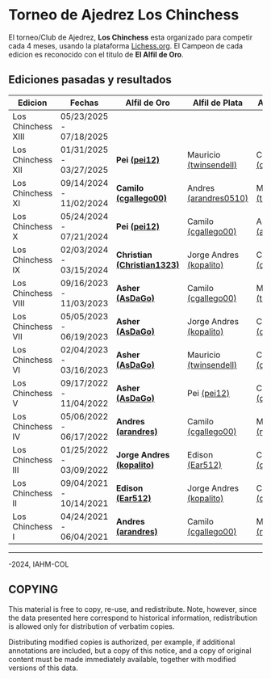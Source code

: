 * Torneo de Ajedrez *Los Chinchess*

El torneo/Club de Ajedrez, *Los Chinchess* esta organizado para competir cada 4 meses, usando la plataforma [[https://lichess.org/][Lichess.org]]. 
El Campeon de cada edicion es reconocido con el titulo de *El Alfil de Oro*.

** Ediciones pasadas y resultados

| Edicion            | Fechas                  | Alfil de Oro                | Alfil de Plata          | Alfil de Bronce         |
|--------------------+-------------------------+-----------------------------+-------------------------+-------------------------|
| Los Chinchess XIII | 05/23/2025 - 07/18/2025 |                             |                         |                         |
| Los Chinchess XII  | 01/31/2025 - 03/27/2025 | *Pei [[https://lichess.org/@/pei12][(pei12)]]*               | Mauricio [[https://lichess.org/@/twinsendell][(twinsendell)]]  | Camilo [[https://lichess.org/@/cgallego00][(cgallego00)]]     |
| Los Chinchess XI   | 09/14/2024 - 11/02/2024 | *Camilo [[https://lichess.org/@/cgallego00][(cgallego00)]]*       | Andres [[https://lichess.org/@/arandres][(arandres0510)]]   | Mauricio [[https://lichess.org/@/twinsendell][(twinsendell)]]  |
| Los Chinchess X    | 05/24/2024 - 07/21/2024 | *Pei [[https://lichess.org/@/pei12][(pei12)]]*               | Camilo [[https://lichess.org/@/cgallego00][(cgallego00)]]     | Andres [[https://lichess.org/@/arandres][(arandres0510)]]   |
| Los Chinchess IX   | 02/03/2024 - 03/15/2024 | *Christian [[https://lichess.org/@/Christian1323][(Christian1323)]]* | Jorge Andres [[https://lichess.org/@/kopalito][(kopalito)]] | Camilo [[https://lichess.org/@/cgallego00][(cgallego00)]]     |
| Los Chinchess VIII | 09/16/2023 - 11/03/2023 | *Asher [[https://lichess.org/@/AsDaGo][(AsDaGo)]]*            | Camilo [[https://lichess.org/@/cgallego00][(cgallego00)]]     | Mauricio [[https://lichess.org/@/twinsendell][(twinsendell)]]  |
| Los Chinchess VII  | 05/05/2023 - 06/19/2023 | *Asher [[https://lichess.org/@/AsDaGo][(AsDaGo)]]*            | Jorge Andres [[https://lichess.org/@/kopalito][(kopalito)]] | Camilo [[https://lichess.org/@/cgallego00][(cgallego00)]]     |
| Los Chinchess VI   | 02/04/2023 - 03/16/2023 | *Asher [[https://lichess.org/@/AsDaGo][(AsDaGo)]]*            | Mauricio [[https://lichess.org/@/twinsendell][(twinsendell)]]  | Camilo [[https://lichess.org/@/cgallego00][(cgallego00)]]     |
| Los Chinchess V    | 09/17/2022 - 11/04/2022 | *Asher [[https://lichess.org/@/AsDaGo][(AsDaGo)]]*            | Pei [[https://lichess.org/@/pei12][(pei12)]]             | Camilo [[https://lichess.org/@/cgallego00][(cgallego00)]]     |
| Los Chinchess IV   | 05/06/2022 - 06/17/2022 | *Andres [[https://lichess.org/@/arandres][(arandres)]]*         | Camilo [[https://lichess.org/@/cgallego00][(cgallego00)]]     | Maria Clara [[https://lichess.org/@/macla3010][(macla3010)]] |
| Los Chinchess III  | 01/25/2022 - 03/09/2022 | *Jorge Andres [[https://lichess.org/@/kopalito][(kopalito)]]*   | Edison [[https://lichess.org/@/Ear512][(Ear512)]]         | Camilo [[https://lichess.org/@/cgallego00][(cgallego00)]]     |
| Los Chinchess II   | 09/04/2021 - 10/14/2021 | *Edison [[https://lichess.org/@/Ear512][(Ear512)]]*           | Jorge Andres [[https://lichess.org/@/kopalito][(kopalito)]] | Camilo [[https://lichess.org/@/cgallego00][(cgallego00)]]     |
| Los Chinchess I    | 04/24/2021 - 06/04/2021 | *Andres [[https://lichess.org/@/arandres][(arandres)]]*         | Camilo [[https://lichess.org/@/cgallego00][(cgallego00)]]     | Maria Clara [[https://lichess.org/@/macla3010][(macla3010)]] |

---------

\copy 2021-2024, IAHM-COL

** COPYING

This material is free to copy, re-use, and redistribute. 
Note, however, since the data presented here correspond to historical 
information, redistribution is allowed only for distribution of verbatim 
copies.

Distributing modified copies is authorized, per example, if additional 
annotations are included, but a copy of this notice, and a copy of 
original content must be made immediately available, together with 
modified versions of this data.
